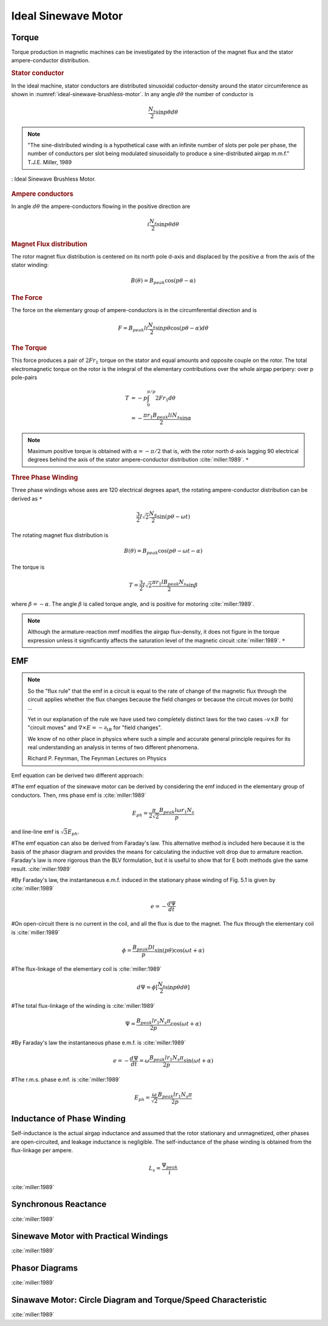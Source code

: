 ********************
Ideal Sinewave Motor
********************

Torque
======

Torque production in magnetic machines can be investigated by the interaction of the magnet flux and the stator ampere-conductor distribution. 

.. rubric:: Stator conductor

In the ideal machine, stator conductors are distributed sinusoidal coductor-density around the stator circumference as shown in :numref:`ideal-sinewave-brushless-motor`. In any angle :math:`d\theta` the number of conductor is 

.. math::

    \frac{N_s}{2} \sin{p \theta} d \theta

.. note::

    "The sine-distributed winding is a hypothetical case with an infinite number of slots per pole per phase, the number of conductors per slot being modulated sinusoidally to produce a sine-distributed airgap m.m.f." T.J.E. Miller, 1989

.. figure:: ../img/ideal-sinewave-brushless-motor.png
    :align: center
    :scale: 100 %
    :name: ideal-sinewave-brushless-motor

    : Ideal Sinewave Brushless Motor.

.. rubric:: Ampere conductors

In angle :math:`d\theta` the ampere-conductors flowing in the positive direction are

.. math::

    i \frac{N_s}{2} \sin{p \theta} d \theta

.. rubric:: Magnet Flux distribution

The rotor magnet flux distribution is centered on its north pole d-axis and displaced by the positive :math:`\alpha` from the axis of the stator winding:

.. math::

    B(\theta) = B_{peak} \cos(p\theta - \alpha)

.. rubric:: The Force

The force on the elementary group of ampere-conductors is in the circumferential direction and is 

.. math::

    F = B_{peak} l i \frac{N_s}{2} \sin p \theta \cos(p\theta - \alpha) d \theta

.. rubric:: The Torque

This force produces a pair of :math:`2 F r_1` torque on the stator and equal amounts and opposite couple on the rotor. The total electromagnetic torque on the rotor is the integral of the elementary contributions over the whole airgap peripery: over p pole-pairs

.. math::

    \begin{align}
    T & = -p \int_0^{\pi/p} 2 F r_1 d \theta \\
    & = -\frac{\pi r_1 B_{peak} l i N_s}{2} \sin \alpha
    \end{align}

.. Note:: 

    Maximum positive torque is obtained with :math:`\alpha = -\pi/2` that is, with the rotor north d-axis lagging 90 electrical degrees behind the axis of the stator ampere-conductor distribution :cite:`miller:1989`. ``*``

.. rubric:: Three Phase Winding

Three phase windings whose axes are 120 electrical degrees apart, the rotating ampere-conductor distribution can be derived as ``*``

.. math::

    \frac{3}{2} I \sqrt 2 \frac{N_S}{2} \sin(p\theta-\omega t)

The rotating magnet flux distribution is

.. math::

    B(\theta) = B_{peak} \cos(p\theta - \omega t - \alpha)

The torque is

.. math::

    T = \frac{3}{2} I \sqrt 2 \frac{\pi r_1 l B_{peak} N_s}{2} \sin \beta

where :math:`\beta = -\alpha`. The angle :math:`\beta` is called torque angle, and is positive for motoring :cite:`miller:1989`.

.. Note:: 

    Although the armature-reaction mmf modifies the airgap flux-density, it does not figure in the torque expression unless it significantly affects the saturation level of the magnetic circuit :cite:`miller:1989`. ``*``

EMF
===

.. note:: 

    So the "flux rule" that the emf in a circuit is equal to the rate of change of the magnetic flux through the circuit applies whether the flux changes because the field changes or because the circuit moves (or both) ...

    Yet in our explanation of the rule we have used two completely distinct laws for the two cases :math:`– v × B` for "circuit moves" and :math:`∇ × E = −∂_tB` for "field changes".

    We know of no other place in physics where such a simple and accurate general principle requires for its real understanding an analysis in terms of two different phenomena.

    Richard P. Feynman, The Feynman Lectures on Physics

Emf equation can be derived two different approach:

#The emf equation of the sinewave motor can be derived by considering the emf induced in the elementary group of conductors. Then, rms phase emf is :cite:`miller:1989`

.. math::

    E_{ph} = \frac{\pi}{2\sqrt{2}}\frac{B_{peak}l\omega r_1 N_s}{p}

and line-line emf is :math:`\sqrt{3}E_{ph}`. 

#The emf equation can also be derived from Faraday's law. This alternative method is included here because it is the basis of the phasor diagram and provides the means for calculating the inductive volt drop due to armature reaction. Faraday's law is more rigorous than the BLV formulation, but it is useful to show that for E both methods give the same result. :cite:`miller:1989`

#By Faraday's law, the instantaneous e.m.f. induced in the stationary phase winding of Fig. 5.1 is given by :cite:`miller:1989`

.. math::

    e = - \frac{d\Psi}{dt}

#On open-circuit there is no current in the coil, and all the flux is due to the magnet. The flux through the elementary coil is :cite:`miller:1989`

.. math::

    \phi = \frac{B_{peak}Dl}{p} \sin{(p\theta)}\cos{(\omega t + \alpha)}

#The flux-linkage of the elementary coil is :cite:`miller:1989`

.. math::

    d\Psi = \phi [\frac{N_s}{2} \sin{p \theta} d \theta]

#The total flux-linkage of the winding is :cite:`miller:1989`

.. math::

    \Psi = \frac{B_{peak}lr_1N_s\pi}{2p} \cos{(\omega t + \alpha)}

#By Faraday's law the instantaneous phase e.m.f. is :cite:`miller:1989`

.. math::

    e = - \frac{d\Psi}{dt} = \omega \frac{B_{peak}lr_1N_s\pi}{2p} \sin{(\omega t + \alpha)}

#The r.m.s. phase e.mf. is :cite:`miller:1989`

.. math::

    E_{ph} = \frac{\omega}{\sqrt{2}} \frac{B_{peak}lr_1N_s\pi}{2p}

Inductance of Phase Winding
===========================

Self-inductance is the actual airgap inductance and assumed that the rotor stationary and unmagnetized, other phases are open-circuited, and leakage inductance is negligible. The self-inductance of the phase winding is obtained from the flux-linkage per ampere. 

.. math::

    L_s = \frac{\Psi_{peak}}{i}



:cite:`miller:1989`

Synchronous Reactance
=====================

:cite:`miller:1989`

Sinewave Motor with Practical Windings
======================================

:cite:`miller:1989`

Phasor Diagrams
===============

:cite:`miller:1989`

Sinawave Motor: Circle Diagram and Torque/Speed Characteristic
==============================================================

:cite:`miller:1989`

